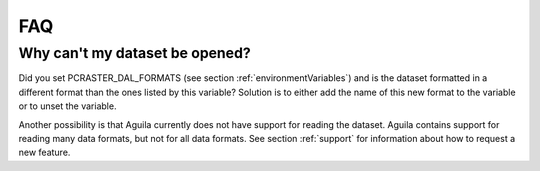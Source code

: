 .. _faq:

***
FAQ
***

Why can't my dataset be opened?
^^^^^^^^^^^^^^^^^^^^^^^^^^^^^^^
Did you set PCRASTER_DAL_FORMATS (see section :ref:`environmentVariables`) and is the dataset formatted in a different format than the ones listed by this variable? Solution is to either add the name of this new format to the variable or to unset the variable.

Another possibility is that Aguila currently does not have support for reading the dataset. Aguila contains support for reading many data formats, but not for all data formats. See section :ref:`support` for information about how to request a new feature.

